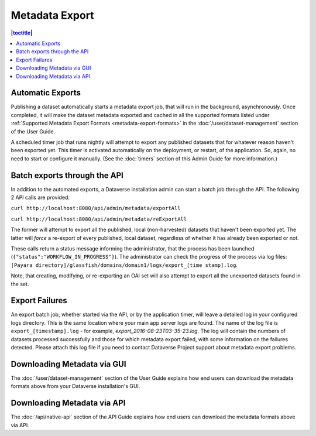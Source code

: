 Metadata Export
===============

.. contents:: |toctitle|
	:local:

Automatic Exports
-----------------

Publishing a dataset automatically starts a metadata export job, that will run in the background, asynchronously. Once completed, it will make the dataset metadata exported and cached in all the supported formats listed under :ref:`Supported Metadata Export Formats <metadata-export-formats>` in the :doc:`/user/dataset-management` section of the User Guide.

A scheduled timer job that runs nightly will attempt to export any published datasets that for whatever reason haven't been exported yet. This timer is activated automatically on the deployment, or restart, of the application. So, again, no need to start or configure it manually. (See the :doc:`timers` section of this Admin Guide for more information.)

Batch exports through the API 
-----------------------------

In addition to the automated exports, a Dataverse installation admin can start a batch job through the API. The following 2 API calls are provided: 

``curl http://localhost:8080/api/admin/metadata/exportAll``

``curl http://localhost:8080/api/admin/metadata/reExportAll``

The former will attempt to export all the published, local (non-harvested) datasets that haven't been exported yet. 
The latter will *force* a re-export of every published, local dataset, regardless of whether it has already been exported or not. 

These calls return a status message informing the administrator, that the process has been launched (``{"status":"WORKFLOW_IN_PROGRESS"}``). The administrator can check the progress of the process via log files: ``[Payara directory]/glassfish/domains/domain1/logs/export_[time stamp].log``.

Note, that creating, modifying, or re-exporting an OAI set will also attempt to export all the unexported datasets found in the set.

Export Failures
---------------

An export batch job, whether started via the API, or by the application timer, will leave a detailed log in your configured logs directory. This is the same location where your main app server logs are found. The name of the log file is ``export_[timestamp].log`` - for example, *export_2016-08-23T03-35-23.log*. The log will contain the numbers of datasets processed successfully and those for which metadata export failed, with some information on the failures detected. Please attach this log file if you need to contact Dataverse Project support about metadata export problems.

Downloading Metadata via GUI
----------------------------

The :doc:`/user/dataset-management` section of the User Guide explains how end users can download the metadata formats above from your Dataverse installation's GUI.

Downloading Metadata via API
----------------------------

The :doc:`/api/native-api` section of the API Guide explains how end users can download the metadata formats above via API.
